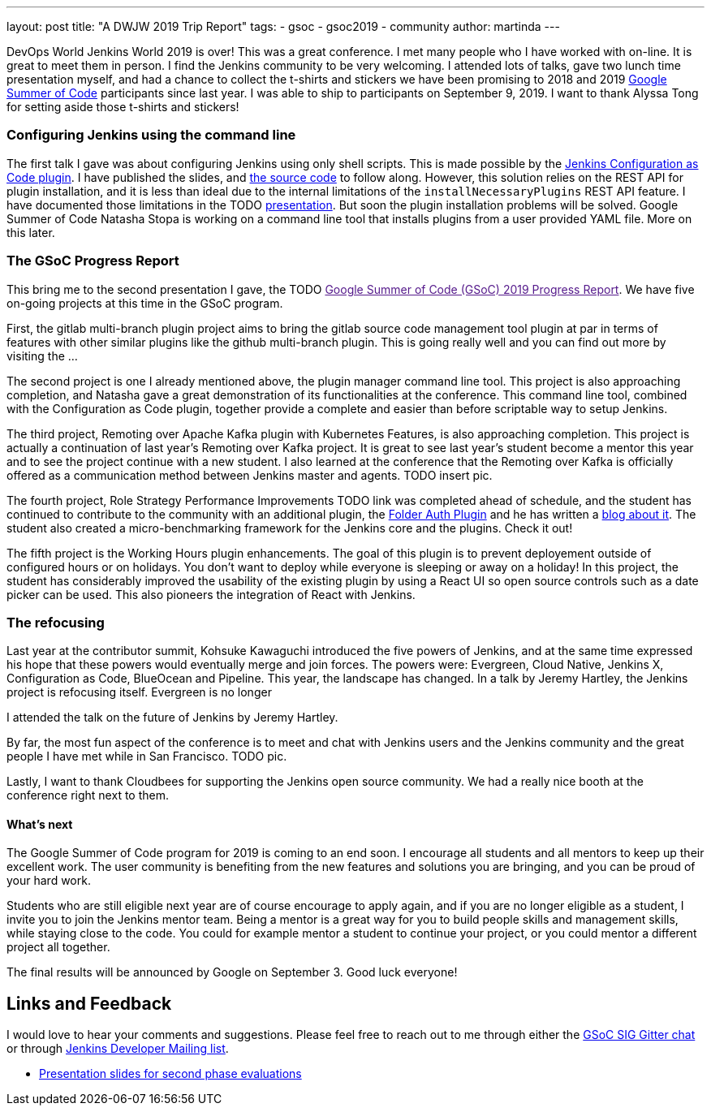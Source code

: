 ---
layout: post
title: "A DWJW 2019 Trip Report"
tags:
- gsoc
- gsoc2019
- community
author: martinda
---

DevOps World Jenkins World 2019 is over! This was a great conference. I met many people who
I have worked with on-line. It is great to meet them in person. I find the Jenkins community to be
very welcoming. I attended lots of talks, gave two lunch time presentation myself, and had a chance to collect
the t-shirts and stickers we have been promising to 2018 and 2019
link:/projects/gsoc/2019/role-strategy-performance[Google Summer of Code] participants
since last year. I was able to ship to participants on September 9, 2019. I want to thank Alyssa Tong
for setting aside those t-shirts and stickers!

=== Configuring Jenkins using the command line

The first talk I gave was about configuring Jenkins using only shell scripts.
This is made possible by the link:https://github.com/jenkinci/configuration-as-code-plugin[Jenkins Configuration as Code plugin].
I have published the slides, and link:https://github.com/martinda/dwjw-2019-demo[the source code] to follow along.
However, this solution relies on the REST API for plugin installation,
and it is less than ideal due to the internal limitations of the `installNecessaryPlugins` REST API feature.
I have documented those limitations in the TODO link:/TODO[presentation]. But soon the plugin installation problems will be solved.
Google Summer of Code Natasha Stopa is working on a command line tool that installs
plugins from a user provided YAML file. More on this later.

=== The GSoC Progress Report

This bring me to the second presentation I gave, the 
TODO link:[Google Summer of Code (GSoC) 2019 Progress Report].
We have five on-going projects at this time in the GSoC program.

First, the gitlab multi-branch plugin project aims to bring the gitlab
source code management tool plugin at par in terms of features with other
similar plugins like the github multi-branch plugin. This is going really
well and you can find out more by visiting the ...

The second project is one I already mentioned above, the plugin manager
command line tool.  This project is also approaching completion,
and Natasha gave a great demonstration of its functionalities at the
conference.  This command line tool, combined with the Configuration as
Code plugin, together provide a complete and easier than before scriptable
way to setup Jenkins.

The third project, Remoting over Apache Kafka plugin with Kubernetes
Features, is also approaching completion.  This project is actually a
continuation of last year's Remoting over Kafka project. It is great
to see last year's student become a mentor this year and to see the
project continue with a new student.  I also learned at the conference
that the Remoting over Kafka is officially offered as a communication
method between Jenkins master and agents. TODO insert pic.

The fourth project, Role Strategy Performance Improvements TODO
link was completed ahead of schedule, and the student has continued
to contribute to the community with an additional plugin, the
link:https://github.com/jenkinsci/folder-auth-plugin/[Folder Auth Plugin]
and he has written a
link:/blog/2019/08/16/folder-auth-plugin/[blog about it].
The student also created a micro-benchmarking framework for
the Jenkins core and the plugins. Check it out!

The fifth project is the Working Hours plugin enhancements. The goal of
this plugin is to prevent deployement outside of configured hours or on
holidays. You don't want to deploy while everyone is sleeping or away
on a holiday!  In this project, the student has considerably improved
the usability of the existing plugin by using a React UI so open source
controls such as a date picker can be used. This also pioneers the
integration of React with Jenkins.

=== The refocusing

Last year at the contributor summit, Kohsuke Kawaguchi introduced the
five powers of Jenkins, and at the same time expressed his hope that
these powers would eventually merge and join forces. The powers were:
Evergreen, Cloud Native, Jenkins X, Configuration as Code, BlueOcean
and Pipeline.  This year, the landscape has changed. In a talk by Jeremy
Hartley, the Jenkins project is refocusing itself.
Evergreen is no longer 

I attended the talk on the future of Jenkins by Jeremy Hartley. 

By far, the most fun aspect of the conference is to meet and chat with Jenkins users
and the Jenkins community and the great people I have met while in San Francisco. TODO pic.

Lastly, I want to thank Cloudbees for supporting the Jenkins open source community. We had a really nice
booth at the conference right next to them.

==== What's next

The Google Summer of Code program for 2019 is coming to an end soon. I encourage all students
and all mentors to keep up their excellent work. The user community is benefiting from
the new features and solutions you are bringing, and you can be proud of your hard work.

Students who are still eligible next year are of course encourage to apply
again, and if you are no longer eligible as a student, I invite you to
join the Jenkins mentor team.  Being a mentor is a great way for you to
build people skills and management skills, while staying close to the
code. You could for example mentor a student to continue your project,
or you could mentor a different project all together.

The final results will be announced by Google on September 3. Good luck everyone!

== Links and Feedback

I would love to hear your comments and suggestions. Please feel free to reach
out to me through either the
link:https://gitter.im/jenkinsci/gsoc-sig[GSoC SIG Gitter chat] or through
link:mailto:jenkinsci-dev@googlegroups.com[Jenkins Developer Mailing list].

* link:https://drive.google.com/file/d/1IVe3T8WdTILmb62PAIJveR4KbBWzPt1k/view?usp=sharing[Presentation slides for second phase evaluations]
